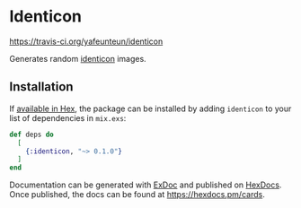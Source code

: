 * Identicon

[[file:https://travis-ci.org/yafeunteun/identicon.svg?branch=master][https://travis-ci.org/yafeunteun/identicon]]

Generates random [[https://en.wikipedia.org/wiki/Identicon][identicon]] images.

** Installation

If [[https://hex.pm/docs/publish][available in Hex]], the package can be installed
by adding =identicon= to your list of dependencies in =mix.exs=:

#+BEGIN_SRC elixir
def deps do
  [
    {:identicon, "~> 0.1.0"}
  ]
end
#+END_SRC

Documentation can be generated with [[https://github.com/elixir-lang/ex_doc][ExDoc]]
and published on [[https://hexdocs.pm][HexDocs]]. Once published, the docs can
be found at https://hexdocs.pm/cards.

